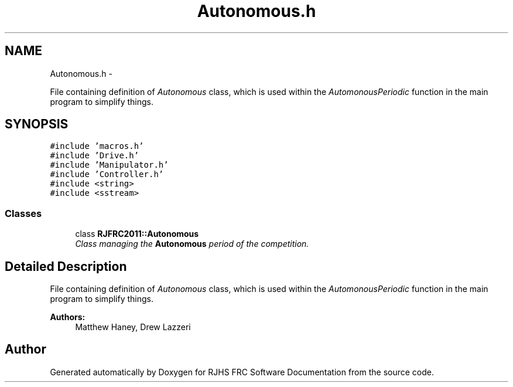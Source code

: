 .TH "Autonomous.h" 7 "Thu Jun 23 2011" "Version 2011" "RJHS FRC Software Documentation" \" -*- nroff -*-
.ad l
.nh
.SH NAME
Autonomous.h \- 
.PP
File containing definition of \fIAutonomous\fP class, which is used within the \fIAutomonousPeriodic\fP function in the main program to simplify things.  

.SH SYNOPSIS
.br
.PP
\fC#include 'macros.h'\fP
.br
\fC#include 'Drive.h'\fP
.br
\fC#include 'Manipulator.h'\fP
.br
\fC#include 'Controller.h'\fP
.br
\fC#include <string>\fP
.br
\fC#include <sstream>\fP
.br

.SS "Classes"

.in +1c
.ti -1c
.RI "class \fBRJFRC2011::Autonomous\fP"
.br
.RI "\fIClass managing the \fBAutonomous\fP period of the competition. \fP"
.in -1c
.SH "Detailed Description"
.PP 
File containing definition of \fIAutonomous\fP class, which is used within the \fIAutomonousPeriodic\fP function in the main program to simplify things. 

\fBAuthors:\fP
.RS 4
Matthew Haney, Drew Lazzeri 
.RE
.PP

.SH "Author"
.PP 
Generated automatically by Doxygen for RJHS FRC Software Documentation from the source code.
